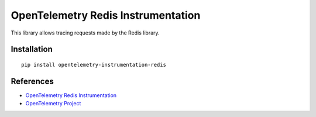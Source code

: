 OpenTelemetry Redis Instrumentation
===================================

|pypi|

.. |pypi| image:: https://badge.fury.io/py/opentelemetry-instrumentation-redis.svg
   :target: https://pypi.org/project/opentelemetry-instrumentation-redis/

This library allows tracing requests made by the Redis library.

Installation
------------

::

    pip install opentelemetry-instrumentation-redis


References
----------

* `OpenTelemetry Redis Instrumentation <https://opentelemetry-python.readthedocs.io/en/latest/ext/opentelemetry-instrumentation-redis/opentelemetry-instrumentation-redis.html>`_
* `OpenTelemetry Project <https://opentelemetry.io/>`_
